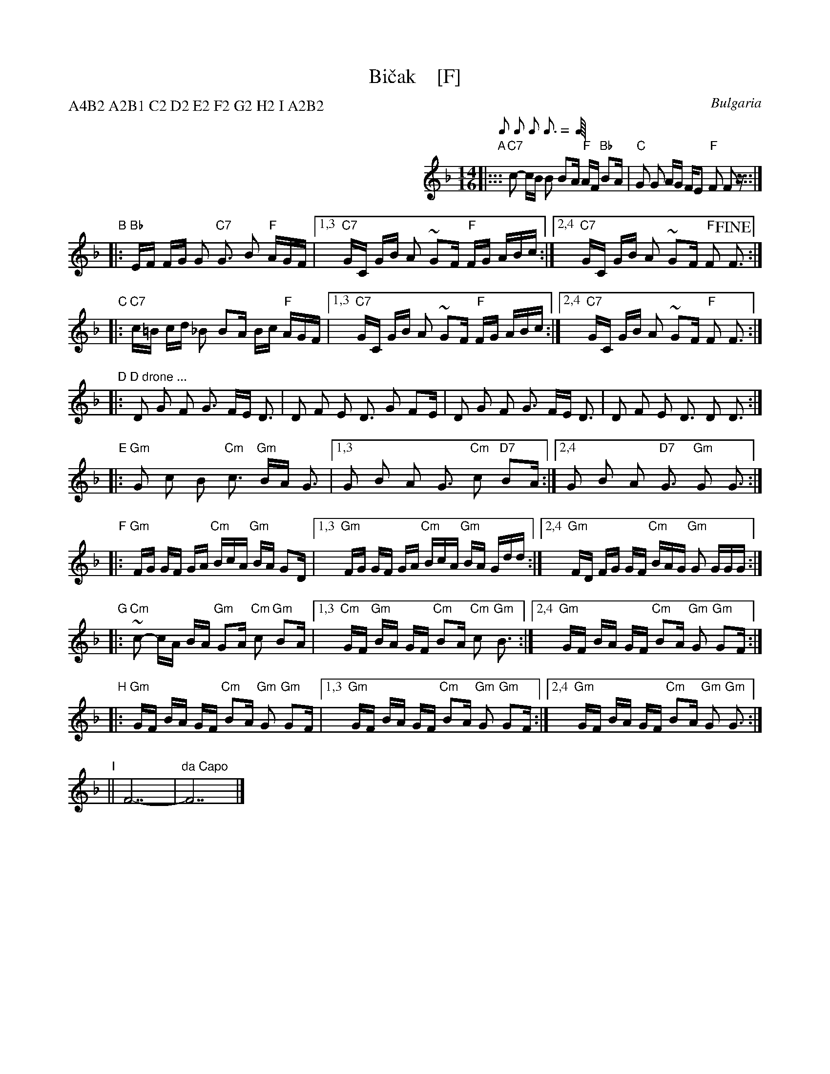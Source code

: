 X: 1
T: Bi\vcak    [F]
O: Bulgaria
Z: John Chambers <jc@trillian.mit.edu> http://trillian.mit.edu/~jc/music/
M: 14/16
L: 1/16
P: A4B2 A2B1 C2 D2 E2 F2 G2 H2 I A2B2
Q: 1/8 1/8 1/8 3/16 1/8 3/16
K: F
%%indent 350
"A"\
|::: "C7"c2- cB B2 B2A "F"AF "Bb"B2A | "C"G2 G2 AG FE2 "F"F2 F2z :::|
"B"\
|: "Bb"EF FG G2 "C7"G3 B2 "F"AGF |\
[1,3  "C7"GC GB A2 ~G2F "F"FG ABc :|\
[2,4  "C7"GC GB A2 ~G2F "F"F2 !fine!F3 :|
"C"\
|: "C7"c=B cd _B2 B2A Bc "F"AGF |\
[1,3 "C7"GC GB A2 ~G2F "F"FG ABc :|\
[2,4 "C7"GC GB A2 ~G2F "F"F2 F3 :|
"D"\
|: "D drone ..."D2 G2 F2 G3 FE D3 | D2 F2 E2 D3 G2 F2E |\
                D2 G2 F2 G3 FE D3 | D2 F2 E2 D3 D2 D3 :|
"E"\
|: "Gm"G2 c2 B2 "Cm"c3 "Gm"BA G3 |\
[1,3 G2 B2 A2 G3 "Cm"c2 "D7"B2A :|\
[2,4 G2 B2 A2 "D7"G3 "Gm"G2 G3 :|
"F"\
|: "Gm"FG GF GA "Cm"BcA "Gm"BA G2D |\
[1,3 "Gm"FG GF GA "Cm"BcA "Gm"BA Gdd :|\
[2,4 "Gm"FD FG GF "Cm"BAG "Gm"G2 GGG :|
"G"\
|: "Cm"~c2- cA BA "Gm"G2A "Cm"c2 "Gm"B2A |\
[1,3 "Cm"GF "Gm"BA GF "Cm"B2A "Cm"c2 "Gm"B3 :|\
[2,4 "Gm"GF BA GF "Cm"B2A "Gm"G2 "Gm"G2F :|
"H"\
|: "Gm"GF BA GF "Cm"B2A "Gm"G2 "Gm"G2F |\
[1,3 "Gm"GF BA GF "Cm"B2A "Gm"G2 "Gm"G2F :|\
[2,4 "Gm"GF BA GF "Cm"B2A "Gm"G2 "Gm"G3 :|
"I"\
|| F14- | "da Capo"F14 |]
